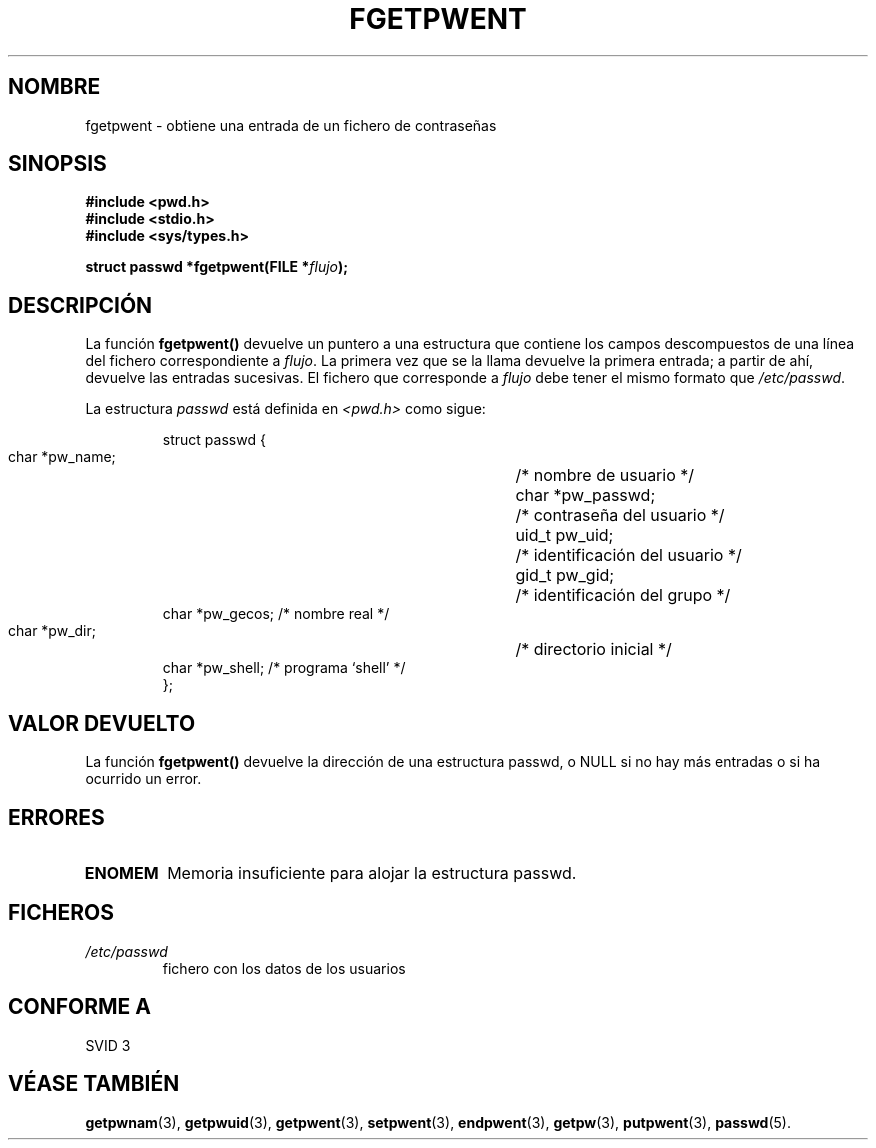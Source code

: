 .\" Copyright 1993 David Metcalfe (david@prism.demon.co.uk)
.\"
.\" Permission is granted to make and distribute verbatim copies of this
.\" manual provided the copyright notice and this permission notice are
.\" preserved on all copies.
.\"
.\" Permission is granted to copy and distribute modified versions of this
.\" manual under the conditions for verbatim copying, provided that the
.\" entire resulting derived work is distributed under the terms of a
.\" permission notice identical to this one
.\" 
.\" Since the Linux kernel and libraries are constantly changing, this
.\" manual page may be incorrect or out-of-date.  The author(s) assume no
.\" responsibility for errors or omissions, or for damages resulting from
.\" the use of the information contained herein.  The author(s) may not
.\" have taken the same level of care in the production of this manual,
.\" which is licensed free of charge, as they might when working
.\" professionally.
.\" 
.\" Formatted or processed versions of this manual, if unaccompanied by
.\" the source, must acknowledge the copyright and authors of this work.
.\"
.\" References consulted:
.\"     Linux libc source code
.\"     Lewine's _POSIX Programmer's Guide_ (O'Reilly & Associates, 1991)
.\"     386BSD man pages
.\"
.\" Modified Sat Jul 24 19:37:37 1993 by Rik Faith (faith@cs.unc.edu)
.\" Modified Mon May 27 22:40:48 1996 by Martin Schulze (joey@linux.de)
.\" Translated into Spanish Tue Jan 13 1998 by Gerardo Aburruzaga
.\" García <gerardo.aburruzaga@uca.es>
.\"
.TH FGETPWENT 3  "17 mayo 1996" "GNU" "Manual del Programador de Linux"
.SH NOMBRE
fgetpwent \- obtiene una entrada de un fichero de contraseñas
.SH SINOPSIS
.nf
.B #include <pwd.h>
.B #include <stdio.h>
.B #include <sys/types.h>
.sp
.BI "struct passwd *fgetpwent(FILE *" flujo );
.fi
.SH DESCRIPCIÓN
La función \fBfgetpwent()\fP devuelve un puntero a una estructura que
contiene los campos descompuestos de una línea del fichero
correspondiente a \fIflujo\fP. La primera vez que se la llama devuelve
la primera entrada; a partir de ahí, devuelve las entradas
sucesivas. El fichero que corresponde a \fIflujo\fP debe tener el
mismo formato que \fI/etc/passwd\fP.
.PP
La estructura \fIpasswd\fP está definida en \fI<pwd.h>\fP como sigue: 
.sp
.RS
.nf
.ta 8n 16n 32n
struct passwd {
        char    *pw_name;	/* nombre de usuario */
        char    *pw_passwd;	/* contraseña del usuario */
        uid_t   pw_uid;		/* identificación del usuario */
        gid_t   pw_gid;		/* identificación del grupo */
        char    *pw_gecos;      /* nombre real */
        char    *pw_dir;  	/* directorio inicial */
        char    *pw_shell;      /* programa `shell' */
};
.ta
.fi
.RE
.SH "VALOR DEVUELTO"
La función \fBfgetpwent()\fP devuelve la dirección de una estructura
passwd, o NULL si no hay más entradas o si ha ocurrido un error.
.SH ERRORES
.TP
.B ENOMEM
Memoria insuficiente para alojar la estructura passwd.
.SH FICHEROS
.TP
.I /etc/passwd
fichero con los datos de los usuarios
.SH "CONFORME A"
SVID 3
.SH "VÉASE TAMBIÉN"
.BR getpwnam "(3), " getpwuid "(3), " getpwent "(3), " setpwent (3),
.BR endpwent "(3), " getpw "(3), " putpwent (3),
.BR passwd (5).
